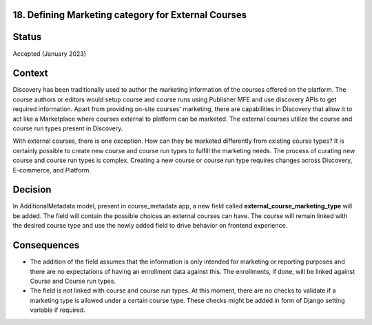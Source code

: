 18. Defining Marketing category for External Courses
------------------------------------------------------------------

Status
------

Accepted (January 2023)

Context
-------

Discovery has been traditionally used to author the marketing information of the courses offered on the platform. The course authors or editors would setup course and course runs
using Publisher MFE and use discovery APIs to get required information. Apart from providing on-site courses' marketing, there are capabilities in Discovery
that allow it to act like a Marketplace where courses external to platform can be marketed. The external courses utilize the course
and course run types present in Discovery.

With external courses, there is one exception. How can they be marketed differently from existing course types? It is certainly possible to create new course
and course run types to fulfill the marketing needs. The process of curating new course and course run types is complex. Creating a new course or course run type requires changes across Discovery, E-commerce, and Platform.

Decision
--------

In AdditionalMetadata model, present in course_metadata app, a new field called **external_course_marketing_type** will be added. The field will contain the possible choices an external courses can have. The course will remain linked with the desired course type and use the newly added field to drive behavior on frontend experience.

Consequences
------------

* The addition of the field assumes that the information is only intended for marketing or reporting purposes and there are no expectations of having an enrollment data against this. The enrollments, if done, will be linked against Course and Course run types.
* The field is not linked with course and course run types. At this moment, there are no checks to validate if a marketing type is allowed under a certain course type. These checks might be added in form of Django setting variable if required.
